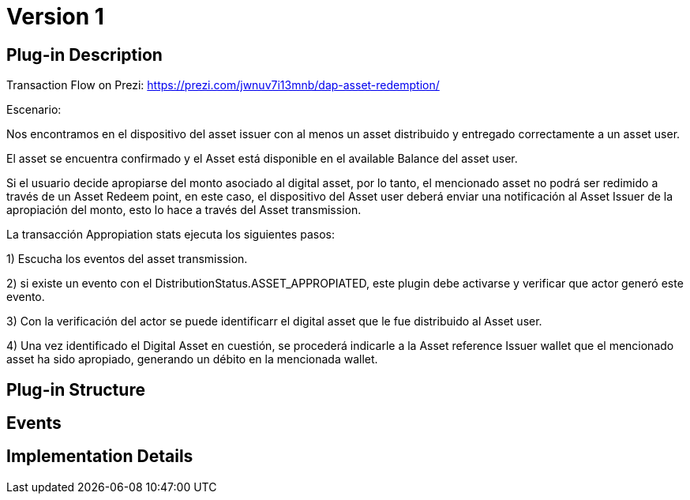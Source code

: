 [[digital-asset-transaction-appropiation-stats-BitDubai-V1]]
= Version 1

== Plug-in Description

Transaction Flow on Prezi: https://prezi.com/jwnuv7i13mnb/dap-asset-redemption/

.Escenario:

Nos encontramos en el dispositivo del asset issuer con al menos un asset distribuido y entregado correctamente a un asset user.

El asset se encuentra confirmado y el Asset está disponible en el available Balance del asset user.

Si el usuario decide apropiarse del monto asociado al digital asset, por lo tanto, el mencionado asset no podrá ser redimido a través de un Asset Redeem point, en este
caso, el dispositivo del Asset user deberá enviar una notificación al Asset Issuer de la apropiación del monto, esto lo hace a través del Asset transmission.

La transacción Appropiation stats ejecuta los siguientes pasos:

1) Escucha los eventos del asset transmission.

2) si existe un evento con el DistributionStatus.ASSET_APPROPIATED, este plugin debe activarse y verificar que actor generó este evento.

3) Con la verificación del actor se puede identificarr el digital asset que le fue distribuido al Asset user.

4) Una vez identificado el Digital Asset en cuestión, se procederá indicarle a la Asset reference Issuer wallet que el mencionado asset ha sido apropiado,
generando un débito en la mencionada wallet.


== Plug-in Structure

== Events

== Implementation Details
